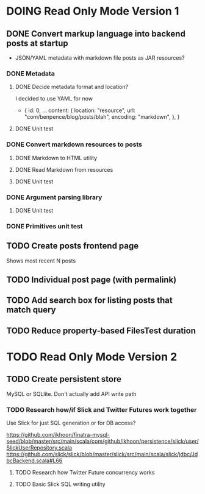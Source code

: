 * DOING Read Only Mode Version 1
** DONE Convert markup language into backend posts at startup
CLOSED: [2016-08-19 Fri 23:18]
- JSON/YAML metadata with markdown file posts as JAR resources?
*** DONE Metadata
CLOSED: [2016-08-17 Wed 22:16]
**** DONE Decide metadata format and location?
CLOSED: [2016-08-14 Sun 22:38]
I decided to use YAML for now
- { id: 0,
    ...
    content: {
      location: "resource",
      url: "com/benpence/blog/posts/blah",
      encoding: "markdown",
    },
  }
**** DONE Unit test
CLOSED: [2016-08-17 Wed 21:16]
*** DONE Convert markdown resources to posts
CLOSED: [2016-08-17 Wed 22:16]
**** DONE Markdown to HTML utility
CLOSED: [2016-08-14 Sun 10:11]
**** DONE Read Markdown from resources
CLOSED: [2016-08-15 Mon 20:52]
**** DONE Unit test
CLOSED: [2016-08-17 Wed 21:16]
*** DONE Argument parsing library
CLOSED: [2016-08-19 Fri 23:18]
**** DONE Unit test
CLOSED: [2016-08-19 Fri 23:18]
*** DONE Primitives unit test
CLOSED: [2016-08-17 Wed 22:16]
** TODO Create posts frontend page
Shows most recent N posts
** TODO Individual post page (with permalink)
** TODO Add search box for listing posts that match query
** TODO Reduce property-based FilesTest duration
* TODO Read Only Mode Version 2
** TODO Create persistent store
MySQL or SQLlite. Don't actually add API write path
*** TODO Research how/if Slick and Twitter Futures work together
Use Slick for just SQL generation or for DB access?

https://github.com/ikhoon/finatra-mysql-seed/blob/master/src/main/scala/com/github/ikhoon/persistence/slick/user/SlickUserRepository.scala
https://github.com/slick/slick/blob/master/slick/src/main/scala/slick/jdbc/JdbcBackend.scala#L66
**** TODO Research how Twitter Future concurrency works
**** TODO Basic Slick SQL writing utility
